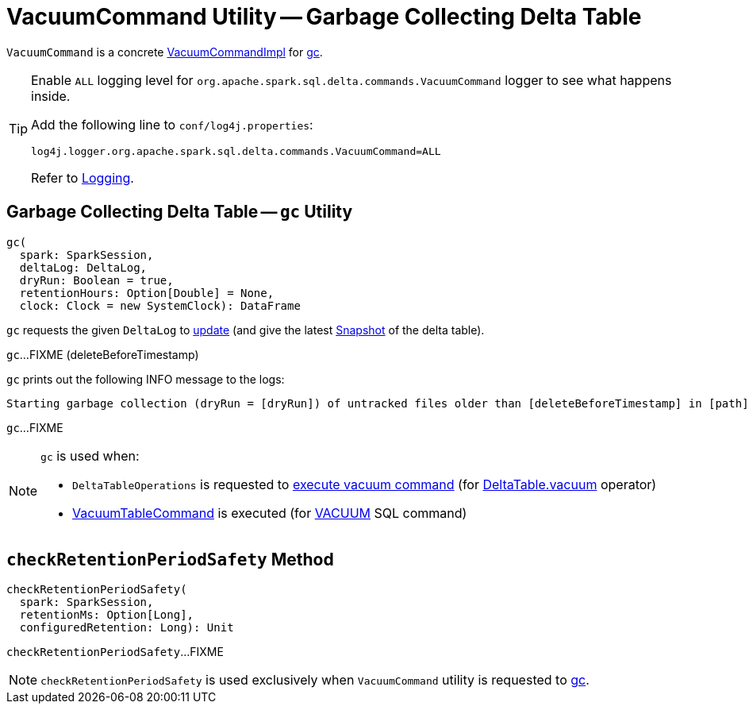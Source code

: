 = [[VacuumCommand]] VacuumCommand Utility -- Garbage Collecting Delta Table

`VacuumCommand` is a concrete <<VacuumCommandImpl.adoc#, VacuumCommandImpl>> for <<gc, gc>>.

[[logging]]
[TIP]
====
Enable `ALL` logging level for `org.apache.spark.sql.delta.commands.VacuumCommand` logger to see what happens inside.

Add the following line to `conf/log4j.properties`:

```
log4j.logger.org.apache.spark.sql.delta.commands.VacuumCommand=ALL
```

Refer to <<logging.adoc#, Logging>>.
====

== [[gc]] Garbage Collecting Delta Table -- `gc` Utility

[source, scala]
----
gc(
  spark: SparkSession,
  deltaLog: DeltaLog,
  dryRun: Boolean = true,
  retentionHours: Option[Double] = None,
  clock: Clock = new SystemClock): DataFrame
----

`gc` requests the given `DeltaLog` to <<DeltaLog.adoc#update, update>> (and give the latest <<Snapshot.adoc#, Snapshot>> of the delta table).

[[gc-deleteBeforeTimestamp]]
`gc`...FIXME (deleteBeforeTimestamp)

`gc` prints out the following INFO message to the logs:

```
Starting garbage collection (dryRun = [dryRun]) of untracked files older than [deleteBeforeTimestamp] in [path]
```

`gc`...FIXME

[NOTE]
====
`gc` is used when:

* `DeltaTableOperations` is requested to <<DeltaTableOperations.adoc#executeVacuum, execute vacuum command>> (for <<DeltaTable.adoc#vacuum, DeltaTable.vacuum>> operator)

* <<VacuumTableCommand.adoc#, VacuumTableCommand>> is executed (for <<delta-sql-commands.adoc#VACUUM, VACUUM>> SQL command)
====

== [[checkRetentionPeriodSafety]] `checkRetentionPeriodSafety` Method

[source, scala]
----
checkRetentionPeriodSafety(
  spark: SparkSession,
  retentionMs: Option[Long],
  configuredRetention: Long): Unit
----

`checkRetentionPeriodSafety`...FIXME

NOTE: `checkRetentionPeriodSafety` is used exclusively when `VacuumCommand` utility is requested to <<gc, gc>>.
